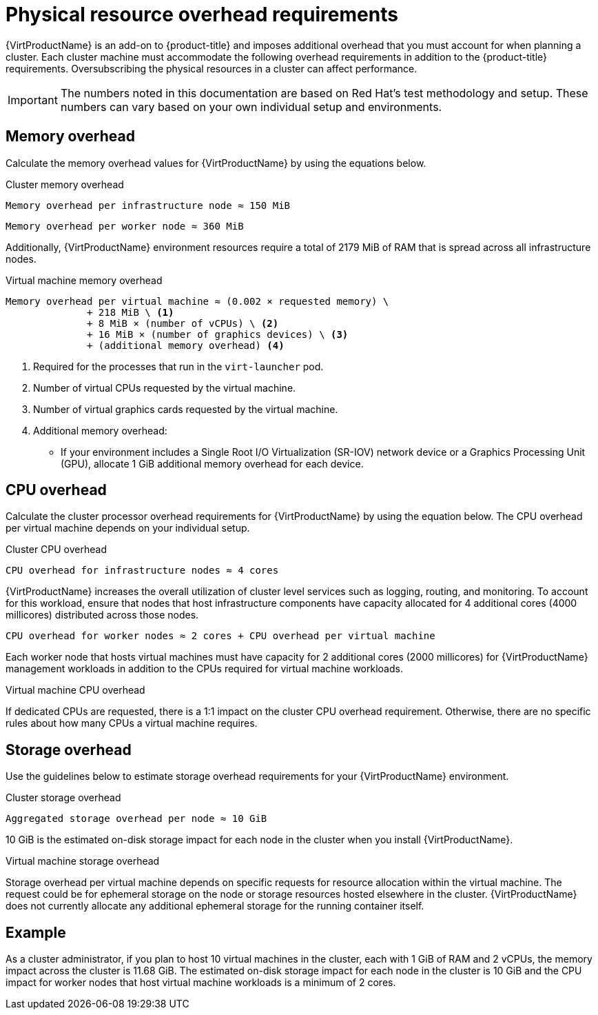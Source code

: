 // Module included in the following assemblies:
//
// * virt/install/preparing-cluster-for-virt.adoc

:_mod-docs-content-type: REFERENCE
[id="virt-cluster-resource-requirements_{context}"]
= Physical resource overhead requirements

{VirtProductName} is an add-on to {product-title} and imposes additional overhead that you must account for when planning a cluster. Each cluster machine must accommodate the following overhead requirements in addition to the {product-title} requirements. Oversubscribing the physical resources in a cluster can affect performance.

[IMPORTANT]
====
The numbers noted in this documentation are based on Red Hat's test methodology and setup. These numbers can vary based on your own individual setup and environments.
====

[id="memory-overhead_{context}"]
== Memory overhead

Calculate the memory overhead values for {VirtProductName} by using the equations below.

.Cluster memory overhead

----
Memory overhead per infrastructure node ≈ 150 MiB
----

----
Memory overhead per worker node ≈ 360 MiB
----

Additionally, {VirtProductName} environment resources require a total of 2179 MiB of RAM that is spread across all infrastructure nodes.

.Virtual machine memory overhead

----
Memory overhead per virtual machine ≈ (0.002 × requested memory) \
              + 218 MiB \ <1>
              + 8 MiB × (number of vCPUs) \ <2>
              + 16 MiB × (number of graphics devices) \ <3>
              + (additional memory overhead) <4>
----
<1> Required for the processes that run in the `virt-launcher` pod.
<2> Number of virtual CPUs requested by the virtual machine.
<3> Number of virtual graphics cards requested by the virtual machine.
<4> Additional memory overhead:
* If your environment includes a Single Root I/O Virtualization (SR-IOV) network device or a Graphics Processing Unit (GPU), allocate 1 GiB additional memory overhead for each device.

[id="CPU-overhead_{context}"]
== CPU overhead

Calculate the cluster processor overhead requirements for {VirtProductName} by using the equation below. The CPU overhead per virtual machine depends on your individual setup.

.Cluster CPU overhead

----
CPU overhead for infrastructure nodes ≈ 4 cores
----

{VirtProductName} increases the overall utilization of cluster level services such as logging, routing, and monitoring. To account for this workload, ensure that nodes that host infrastructure components have capacity allocated for 4 additional cores (4000 millicores) distributed across those nodes.

----
CPU overhead for worker nodes ≈ 2 cores + CPU overhead per virtual machine
----

Each worker node that hosts virtual machines must have capacity for 2 additional cores (2000 millicores) for {VirtProductName} management workloads in addition to the CPUs required for virtual machine workloads.

.Virtual machine CPU overhead

If dedicated CPUs are requested, there is a 1:1 impact on the cluster CPU overhead requirement. Otherwise, there are no specific rules about how many CPUs a virtual machine requires.

[id="storage-overhead_{context}"]
== Storage overhead

Use the guidelines below to estimate storage overhead requirements for your {VirtProductName} environment.

.Cluster storage overhead

----
Aggregated storage overhead per node ≈ 10 GiB
----

10 GiB is the estimated on-disk storage impact for each node in the cluster when you install {VirtProductName}.

.Virtual machine storage overhead

Storage overhead per virtual machine depends on specific requests for resource allocation within the virtual machine. The request could be for ephemeral storage on the node or storage resources hosted elsewhere in the cluster. {VirtProductName} does not currently allocate any additional ephemeral storage for the running container itself.

[id="example-scenario_{context}"]
== Example

As a cluster administrator, if you plan to host 10 virtual machines in the cluster, each with 1 GiB of RAM and 2 vCPUs, the memory impact across the cluster is 11.68 GiB. The estimated on-disk storage impact for each node in the cluster is 10 GiB and the CPU impact for worker nodes that host virtual machine workloads is a minimum of 2 cores.
